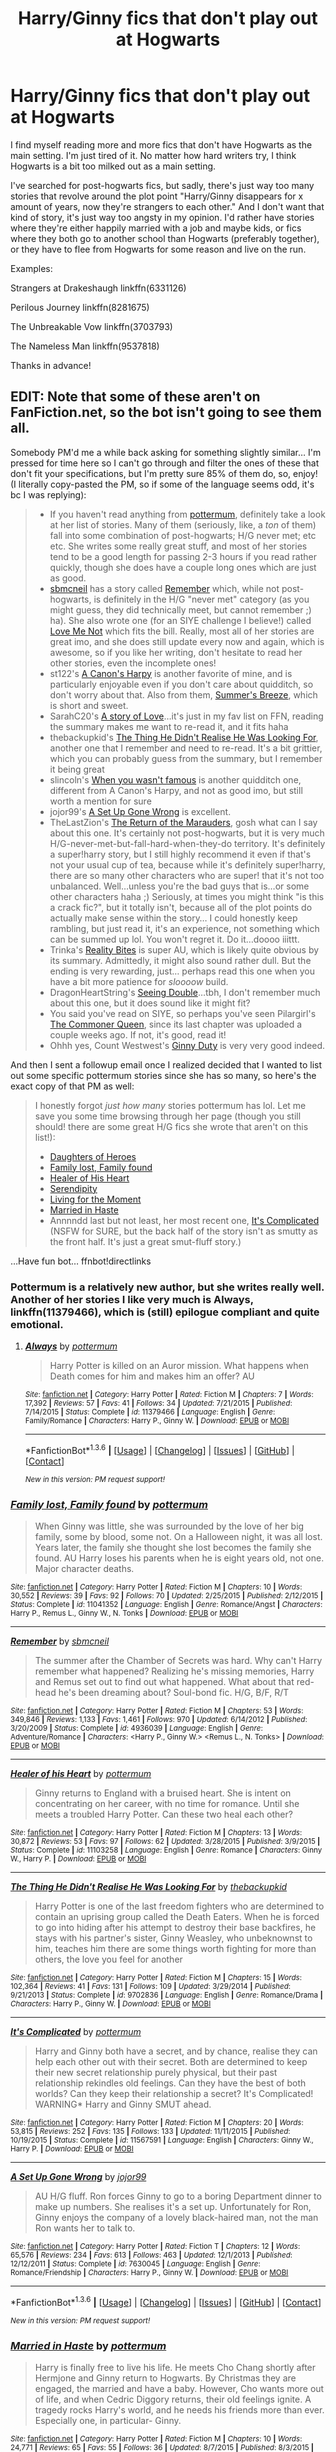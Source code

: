 #+TITLE: Harry/Ginny fics that don't play out at Hogwarts

* Harry/Ginny fics that don't play out at Hogwarts
:PROPERTIES:
:Author: BigFatNo
:Score: 8
:DateUnix: 1454445118.0
:DateShort: 2016-Feb-03
:FlairText: Request
:END:
I find myself reading more and more fics that don't have Hogwarts as the main setting. I'm just tired of it. No matter how hard writers try, I think Hogwarts is a bit too milked out as a main setting.

I've searched for post-hogwarts fics, but sadly, there's just way too many stories that revolve around the plot point "Harry/Ginny disappears for x amount of years, now they're strangers to each other." And I don't want that kind of story, it's just way too angsty in my opinion. I'd rather have stories where they're either happily married with a job and maybe kids, or fics where they both go to another school than Hogwarts (preferably together), or they have to flee from Hogwarts for some reason and live on the run.

Examples:

Strangers at Drakeshaugh linkffn(6331126)

Perilous Journey linkffn(8281675)

The Unbreakable Vow linkffn(3703793)

The Nameless Man linkffn(9537818)

Thanks in advance!


** EDIT: Note that some of these aren't on FanFiction.net, so the bot isn't going to see them all.

Somebody PM'd me a while back asking for something slightly similar... I'm pressed for time here so I can't go through and filter the ones of these that don't fit your specifications, but I'm pretty sure 85% of them do, so, enjoy! (I literally copy-pasted the PM, so if some of the language seems odd, it's bc I was replying):

#+begin_quote

  - If you haven't read anything from [[https://www.fanfiction.net/u/1864945/pottermum][pottermum]], definitely take a look at her list of stories. Many of them (seriously, like, a /ton/ of them) fall into some combination of post-hogwarts; H/G never met; etc etc. She writes some really great stuff, and most of her stories tend to be a good length for passing 2-3 hours if you read rather quickly, though she does have a couple long ones which are just as good.
  - [[https://www.fanfiction.net/u/1816754/sbmcneil][sbmcneil]] has a story called [[https://www.fanfiction.net/s/4936039/1/Remember][Remember]] which, while not post-hogwarts, is definitely in the H/G "never met" category (as you might guess, they did technically meet, but cannot remember ;) ha). She also wrote one (for an SIYE challenge I believe!) called [[https://www.fanfiction.net/s/10869280/1/Love-Me-Not][Love Me Not]] which fits the bill. Really, most all of her stories are great imo, and she does still update every now and again, which is awesome, so if you like her writing, don't hesitate to read her other stories, even the incomplete ones!
  - st122's [[https://www.fanfiction.net/s/7768541/1/A-Cannon-s-Harpy][A Canon's Harpy]] is another favorite of mine, and is particularly enjoyable even if you don't care about quidditch, so don't worry about that. Also from them, [[https://www.fanfiction.net/s/7103775/1/Summer-s-Breeze][Summer's Breeze]], which is short and sweet.
  - SarahC20's [[https://www.fanfiction.net/s/9914577/1/A-story-of-Love][A story of Love]]...it's just in my fav list on FFN, reading the summary makes me want to re-read it, and it fits haha
  - thebackupkid's [[https://www.fanfiction.net/s/9702836/1/The-Thing-He-Didn-t-Realise-He-Was-Looking-For][The Thing He Didn't Realise He Was Looking For]], another one that I remember and need to re-read. It's a bit grittier, which you can probably guess from the summary, but I remember it being great
  - slincoln's [[https://www.fanfiction.net/s/10721707/1/When-You-Wasn-t-Famous][When you wasn't famous]] is another quidditch one, different from A Canon's Harpy, and not as good imo, but still worth a mention for sure
  - jojor99's [[https://www.fanfiction.net/s/7630045/1/A-Set-Up-Gone-Wrong][A Set Up Gone Wrong]] is excellent.
  - TheLastZion's [[https://www.fanfiction.net/s/5856625/1/The-Return-of-the-Marauders][The Return of the Marauders]], gosh what can I say about this one. It's certainly not post-hogwarts, but it is very much H/G-never-met-but-fall-hard-when-they-do territory. It's definitely a super!harry story, but I still highly recommend it even if that's not your usual cup of tea, because while it's definitely super!harry, there are so many other characters who are super! that it's not too unbalanced. Well...unless you're the bad guys that is...or some other characters haha ;) Seriously, at times you might think "is this a crack fic?", but it totally isn't, because all of the plot points do actually make sense within the story... I could honestly keep rambling, but just read it, it's an experience, not something which can be summed up lol. You won't regret it. Do it...doooo iiittt.
  - Trinka's [[http://siye.co.uk/viewstory.php?sid=3685][Reality Bites]] is super AU, which is likely quite obvious by its summary. Admittedly, it might also sound rather dull. But the ending is very rewarding, just... perhaps read this one when you have a bit more patience for /sloooow/ build.
  - DragonHeartString's [[http://siye.co.uk/viewstory.php?sid=129851][Seeing Double]]...tbh, I don't remember much about this one, but it does sound like it might fit?
  - You said you've read on SIYE, so perhaps you've seen Pilargirl's [[http://siye.co.uk/viewstory.php?sid=129299][The Commoner Queen]], since its last chapter was uploaded a couple weeks ago. If not, it's good, read it!
  - Ohhh yes, Count Westwest's [[http://siye.co.uk/viewstory.php?sid=128465][Ginny Duty]] is very very good indeed.
#+end_quote

And then I sent a followup email once I realized decided that I wanted to list out some specific pottermum stories since she has so many, so here's the exact copy of that PM as well:

#+begin_quote
  I honestly forgot /just how many/ stories pottermum has lol. Let me save you some time browsing through her page (though you still should! there are some great H/G fics she wrote that aren't on this list!):

  - [[https://www.fanfiction.net/s/10985124/1/Daughters-of-Heroes][Daughters of Heroes]]
  - [[https://www.fanfiction.net/s/11041352/1/Family-lost-Family-found][Family lost, Family found]]
  - [[https://www.fanfiction.net/s/11103258/1/Healer-of-his-Heart][Healer of His Heart]]
  - [[https://www.fanfiction.net/s/11262376/1/Serendipity][Serendipity]]
  - [[https://www.fanfiction.net/s/11299554/1/Living-for-the-Moment][Living for the Moment]]
  - [[https://www.fanfiction.net/s/11423633/1/Married-in-Haste][Married in Haste]]
  - Annnndd last but not least, her most recent one, [[https://www.fanfiction.net/s/11567591/1/It-s-Complicated][It's Complicated]] (NSFW for SURE, but the back half of the story isn't as smutty as the front half. It's just a great smut-fluff story.)
#+end_quote

...Have fun bot... ffnbot!directlinks
:PROPERTIES:
:Author: bkromhout
:Score: 4
:DateUnix: 1454458376.0
:DateShort: 2016-Feb-03
:END:

*** Pottermum is a relatively new author, but she writes really well. Another of her stories I like very much is *Always*, linkffn(11379466), which is (still) epilogue compliant and quite emotional.
:PROPERTIES:
:Author: InquisitorCOC
:Score: 2
:DateUnix: 1454462726.0
:DateShort: 2016-Feb-03
:END:

**** [[http://www.fanfiction.net/s/11379466/1/][*/Always/*]] by [[https://www.fanfiction.net/u/1864945/pottermum][/pottermum/]]

#+begin_quote
  Harry Potter is killed on an Auror mission. What happens when Death comes for him and makes him an offer? AU
#+end_quote

^{/Site/: [[http://www.fanfiction.net/][fanfiction.net]] *|* /Category/: Harry Potter *|* /Rated/: Fiction M *|* /Chapters/: 7 *|* /Words/: 17,392 *|* /Reviews/: 57 *|* /Favs/: 41 *|* /Follows/: 34 *|* /Updated/: 7/21/2015 *|* /Published/: 7/14/2015 *|* /Status/: Complete *|* /id/: 11379466 *|* /Language/: English *|* /Genre/: Family/Romance *|* /Characters/: Harry P., Ginny W. *|* /Download/: [[http://www.p0ody-files.com/ff_to_ebook/download.php?id=11379466&filetype=epub][EPUB]] or [[http://www.p0ody-files.com/ff_to_ebook/download.php?id=11379466&filetype=mobi][MOBI]]}

--------------

*FanfictionBot*^{1.3.6} *|* [[[https://github.com/tusing/reddit-ffn-bot/wiki/Usage][Usage]]] | [[[https://github.com/tusing/reddit-ffn-bot/wiki/Changelog][Changelog]]] | [[[https://github.com/tusing/reddit-ffn-bot/issues/][Issues]]] | [[[https://github.com/tusing/reddit-ffn-bot/][GitHub]]] | [[[https://www.reddit.com/message/compose?to=%2Fu%2Ftusing][Contact]]]

^{/New in this version: PM request support!/}
:PROPERTIES:
:Author: FanfictionBot
:Score: 1
:DateUnix: 1454462781.0
:DateShort: 2016-Feb-03
:END:


*** [[http://www.fanfiction.net/s/11041352/1/][*/Family lost, Family found/*]] by [[https://www.fanfiction.net/u/1864945/pottermum][/pottermum/]]

#+begin_quote
  When Ginny was little, she was surrounded by the love of her big family, some by blood, some not. On a Halloween night, it was all lost. Years later, the family she thought she lost becomes the family she found. AU Harry loses his parents when he is eight years old, not one. Major character deaths.
#+end_quote

^{/Site/: [[http://www.fanfiction.net/][fanfiction.net]] *|* /Category/: Harry Potter *|* /Rated/: Fiction M *|* /Chapters/: 10 *|* /Words/: 30,552 *|* /Reviews/: 39 *|* /Favs/: 92 *|* /Follows/: 70 *|* /Updated/: 2/25/2015 *|* /Published/: 2/12/2015 *|* /Status/: Complete *|* /id/: 11041352 *|* /Language/: English *|* /Genre/: Romance/Angst *|* /Characters/: Harry P., Remus L., Ginny W., N. Tonks *|* /Download/: [[http://www.p0ody-files.com/ff_to_ebook/download.php?id=11041352&filetype=epub][EPUB]] or [[http://www.p0ody-files.com/ff_to_ebook/download.php?id=11041352&filetype=mobi][MOBI]]}

--------------

[[http://www.fanfiction.net/s/4936039/1/][*/Remember/*]] by [[https://www.fanfiction.net/u/1816754/sbmcneil][/sbmcneil/]]

#+begin_quote
  The summer after the Chamber of Secrets was hard. Why can't Harry remember what happened? Realizing he's missing memories, Harry and Remus set out to find out what happened. What about that red-head he's been dreaming about? Soul-bond fic. H/G, B/F, R/T
#+end_quote

^{/Site/: [[http://www.fanfiction.net/][fanfiction.net]] *|* /Category/: Harry Potter *|* /Rated/: Fiction M *|* /Chapters/: 53 *|* /Words/: 349,846 *|* /Reviews/: 1,133 *|* /Favs/: 1,461 *|* /Follows/: 970 *|* /Updated/: 6/14/2012 *|* /Published/: 3/20/2009 *|* /Status/: Complete *|* /id/: 4936039 *|* /Language/: English *|* /Genre/: Adventure/Romance *|* /Characters/: <Harry P., Ginny W.> <Remus L., N. Tonks> *|* /Download/: [[http://www.p0ody-files.com/ff_to_ebook/download.php?id=4936039&filetype=epub][EPUB]] or [[http://www.p0ody-files.com/ff_to_ebook/download.php?id=4936039&filetype=mobi][MOBI]]}

--------------

[[http://www.fanfiction.net/s/11103258/1/][*/Healer of his Heart/*]] by [[https://www.fanfiction.net/u/1864945/pottermum][/pottermum/]]

#+begin_quote
  Ginny returns to England with a bruised heart. She is intent on concentrating on her career, with no time for romance. Until she meets a troubled Harry Potter. Can these two heal each other?
#+end_quote

^{/Site/: [[http://www.fanfiction.net/][fanfiction.net]] *|* /Category/: Harry Potter *|* /Rated/: Fiction M *|* /Chapters/: 13 *|* /Words/: 30,872 *|* /Reviews/: 53 *|* /Favs/: 97 *|* /Follows/: 62 *|* /Updated/: 3/28/2015 *|* /Published/: 3/9/2015 *|* /Status/: Complete *|* /id/: 11103258 *|* /Language/: English *|* /Genre/: Romance *|* /Characters/: Ginny W., Harry P. *|* /Download/: [[http://www.p0ody-files.com/ff_to_ebook/download.php?id=11103258&filetype=epub][EPUB]] or [[http://www.p0ody-files.com/ff_to_ebook/download.php?id=11103258&filetype=mobi][MOBI]]}

--------------

[[http://www.fanfiction.net/s/9702836/1/][*/The Thing He Didn't Realise He Was Looking For/*]] by [[https://www.fanfiction.net/u/4050012/thebackupkid][/thebackupkid/]]

#+begin_quote
  Harry Potter is one of the last freedom fighters who are determined to contain an uprising group called the Death Eaters. When he is forced to go into hiding after his attempt to destroy their base backfires, he stays with his partner's sister, Ginny Weasley, who unbeknownst to him, teaches him there are some things worth fighting for more than others, the love you feel for another
#+end_quote

^{/Site/: [[http://www.fanfiction.net/][fanfiction.net]] *|* /Category/: Harry Potter *|* /Rated/: Fiction M *|* /Chapters/: 15 *|* /Words/: 102,364 *|* /Reviews/: 41 *|* /Favs/: 131 *|* /Follows/: 109 *|* /Updated/: 3/29/2014 *|* /Published/: 9/21/2013 *|* /Status/: Complete *|* /id/: 9702836 *|* /Language/: English *|* /Genre/: Romance/Drama *|* /Characters/: Harry P., Ginny W. *|* /Download/: [[http://www.p0ody-files.com/ff_to_ebook/download.php?id=9702836&filetype=epub][EPUB]] or [[http://www.p0ody-files.com/ff_to_ebook/download.php?id=9702836&filetype=mobi][MOBI]]}

--------------

[[http://www.fanfiction.net/s/11567591/1/][*/It's Complicated/*]] by [[https://www.fanfiction.net/u/1864945/pottermum][/pottermum/]]

#+begin_quote
  Harry and Ginny both have a secret, and by chance, realise they can help each other out with their secret. Both are determined to keep their new secret relationship purely physical, but their past relationship rekindles old feelings. Can they have the best of both worlds? Can they keep their relationship a secret? It's Complicated! WARNING* Harry and Ginny SMUT ahead.
#+end_quote

^{/Site/: [[http://www.fanfiction.net/][fanfiction.net]] *|* /Category/: Harry Potter *|* /Rated/: Fiction M *|* /Chapters/: 20 *|* /Words/: 53,815 *|* /Reviews/: 252 *|* /Favs/: 135 *|* /Follows/: 133 *|* /Updated/: 11/11/2015 *|* /Published/: 10/19/2015 *|* /Status/: Complete *|* /id/: 11567591 *|* /Language/: English *|* /Characters/: Ginny W., Harry P. *|* /Download/: [[http://www.p0ody-files.com/ff_to_ebook/download.php?id=11567591&filetype=epub][EPUB]] or [[http://www.p0ody-files.com/ff_to_ebook/download.php?id=11567591&filetype=mobi][MOBI]]}

--------------

[[http://www.fanfiction.net/s/7630045/1/][*/A Set Up Gone Wrong/*]] by [[https://www.fanfiction.net/u/2196923/jojor99][/jojor99/]]

#+begin_quote
  AU H/G fluff. Ron forces Ginny to go to a boring Department dinner to make up numbers. She realises it's a set up. Unfortunately for Ron, Ginny enjoys the company of a lovely black-haired man, not the man Ron wants her to talk to.
#+end_quote

^{/Site/: [[http://www.fanfiction.net/][fanfiction.net]] *|* /Category/: Harry Potter *|* /Rated/: Fiction T *|* /Chapters/: 12 *|* /Words/: 65,576 *|* /Reviews/: 234 *|* /Favs/: 613 *|* /Follows/: 463 *|* /Updated/: 12/1/2013 *|* /Published/: 12/12/2011 *|* /Status/: Complete *|* /id/: 7630045 *|* /Language/: English *|* /Genre/: Romance/Friendship *|* /Characters/: Harry P., Ginny W. *|* /Download/: [[http://www.p0ody-files.com/ff_to_ebook/download.php?id=7630045&filetype=epub][EPUB]] or [[http://www.p0ody-files.com/ff_to_ebook/download.php?id=7630045&filetype=mobi][MOBI]]}

--------------

*FanfictionBot*^{1.3.6} *|* [[[https://github.com/tusing/reddit-ffn-bot/wiki/Usage][Usage]]] | [[[https://github.com/tusing/reddit-ffn-bot/wiki/Changelog][Changelog]]] | [[[https://github.com/tusing/reddit-ffn-bot/issues/][Issues]]] | [[[https://github.com/tusing/reddit-ffn-bot/][GitHub]]] | [[[https://www.reddit.com/message/compose?to=%2Fu%2Ftusing][Contact]]]

^{/New in this version: PM request support!/}
:PROPERTIES:
:Author: FanfictionBot
:Score: 1
:DateUnix: 1454458419.0
:DateShort: 2016-Feb-03
:END:


*** [[http://www.fanfiction.net/s/11423633/1/][*/Married in Haste/*]] by [[https://www.fanfiction.net/u/1864945/pottermum][/pottermum/]]

#+begin_quote
  Harry is finally free to live his life. He meets Cho Chang shortly after Hermjone and Ginny return to Hogwarts. By Christmas they are engaged, the married and have a baby. However, Cho wants more out of life, and when Cedric Diggory returns, their old feelings ignite. A tragedy rocks Harry's world, and he needs his friends more than ever. Especially one, in particular- Ginny.
#+end_quote

^{/Site/: [[http://www.fanfiction.net/][fanfiction.net]] *|* /Category/: Harry Potter *|* /Rated/: Fiction M *|* /Chapters/: 10 *|* /Words/: 24,771 *|* /Reviews/: 65 *|* /Favs/: 55 *|* /Follows/: 36 *|* /Updated/: 8/7/2015 *|* /Published/: 8/3/2015 *|* /Status/: Complete *|* /id/: 11423633 *|* /Language/: English *|* /Genre/: Angst/Tragedy *|* /Characters/: Harry P., Ginny W., Cho C., Cedric D. *|* /Download/: [[http://www.p0ody-files.com/ff_to_ebook/download.php?id=11423633&filetype=epub][EPUB]] or [[http://www.p0ody-files.com/ff_to_ebook/download.php?id=11423633&filetype=mobi][MOBI]]}

--------------

[[http://www.fanfiction.net/s/10985124/1/][*/Daughters of Heroes/*]] by [[https://www.fanfiction.net/u/1864945/pottermum][/pottermum/]]

#+begin_quote
  Upon his return to England, Harry's daughter meets Ginny's daughter and they become best friends. Can two plus two equal a family?
#+end_quote

^{/Site/: [[http://www.fanfiction.net/][fanfiction.net]] *|* /Category/: Harry Potter *|* /Rated/: Fiction M *|* /Chapters/: 16 *|* /Words/: 51,269 *|* /Reviews/: 52 *|* /Favs/: 81 *|* /Follows/: 41 *|* /Updated/: 2/12/2015 *|* /Published/: 1/19/2015 *|* /Status/: Complete *|* /id/: 10985124 *|* /Language/: English *|* /Genre/: Romance *|* /Download/: [[http://www.p0ody-files.com/ff_to_ebook/download.php?id=10985124&filetype=epub][EPUB]] or [[http://www.p0ody-files.com/ff_to_ebook/download.php?id=10985124&filetype=mobi][MOBI]]}

--------------

[[http://www.fanfiction.net/s/7768541/1/][*/A Cannon's Harpy/*]] by [[https://www.fanfiction.net/u/2245243/st122][/st122/]]

#+begin_quote
  Ginny begins her life after school and a career in Quidditch. How will her new coach change her life? AU
#+end_quote

^{/Site/: [[http://www.fanfiction.net/][fanfiction.net]] *|* /Category/: Harry Potter *|* /Rated/: Fiction T *|* /Chapters/: 28 *|* /Words/: 120,794 *|* /Reviews/: 370 *|* /Favs/: 623 *|* /Follows/: 341 *|* /Updated/: 8/3/2014 *|* /Published/: 1/23/2012 *|* /Status/: Complete *|* /id/: 7768541 *|* /Language/: English *|* /Genre/: Romance/Adventure *|* /Characters/: Harry P., Ginny W. *|* /Download/: [[http://www.p0ody-files.com/ff_to_ebook/download.php?id=7768541&filetype=epub][EPUB]] or [[http://www.p0ody-files.com/ff_to_ebook/download.php?id=7768541&filetype=mobi][MOBI]]}

--------------

[[http://www.fanfiction.net/s/10721707/1/][*/When You Wasn't Famous/*]] by [[https://www.fanfiction.net/u/12024/slincoln][/slincoln/]]

#+begin_quote
  A/U: When you're a famous boy it gets easy to get girls. It's so easy you get a bit spoiled. But when you try to pull a girl who is also famous too, it feels just like when you wasn't famous.
#+end_quote

^{/Site/: [[http://www.fanfiction.net/][fanfiction.net]] *|* /Category/: Harry Potter *|* /Rated/: Fiction T *|* /Chapters/: 24 *|* /Words/: 61,850 *|* /Reviews/: 146 *|* /Favs/: 163 *|* /Follows/: 172 *|* /Updated/: 3/8/2015 *|* /Published/: 9/28/2014 *|* /Status/: Complete *|* /id/: 10721707 *|* /Language/: English *|* /Genre/: Romance/Humor *|* /Characters/: <Harry P., Ginny W.> *|* /Download/: [[http://www.p0ody-files.com/ff_to_ebook/download.php?id=10721707&filetype=epub][EPUB]] or [[http://www.p0ody-files.com/ff_to_ebook/download.php?id=10721707&filetype=mobi][MOBI]]}

--------------

[[http://www.fanfiction.net/s/9914577/1/][*/A story of Love/*]] by [[https://www.fanfiction.net/u/4024624/SarahC20][/SarahC20/]]

#+begin_quote
  Harry is a single father trying to give his daughter the world. Ginny is an aunt whose sister and brother in law died in a tragic accident...can two people who never have time for themselves find love together? AN: So this is a complete AU fic. Lilly/James alive. M for later chapters. Disclaimer: I don't own Harry Potter.
#+end_quote

^{/Site/: [[http://www.fanfiction.net/][fanfiction.net]] *|* /Category/: Harry Potter *|* /Rated/: Fiction M *|* /Chapters/: 12 *|* /Words/: 21,239 *|* /Reviews/: 21 *|* /Favs/: 85 *|* /Follows/: 76 *|* /Updated/: 3/26/2014 *|* /Published/: 12/10/2013 *|* /Status/: Complete *|* /id/: 9914577 *|* /Language/: English *|* /Genre/: Romance/Family *|* /Characters/: Harry P., Ginny W. *|* /Download/: [[http://www.p0ody-files.com/ff_to_ebook/download.php?id=9914577&filetype=epub][EPUB]] or [[http://www.p0ody-files.com/ff_to_ebook/download.php?id=9914577&filetype=mobi][MOBI]]}

--------------

[[http://www.fanfiction.net/s/11262376/1/][*/Serendipity/*]] by [[https://www.fanfiction.net/u/1864945/pottermum][/pottermum/]]

#+begin_quote
  AU In a world where there was no prophecy and the OOTP defeated Voldemort, Harry grew up with his family. At 19, they decide he needs a girlfriend, and all profess to know the 'perfect witch' for him. But Harry doesn't want to meet their witches, wanting to meet 'The One' himself.
#+end_quote

^{/Site/: [[http://www.fanfiction.net/][fanfiction.net]] *|* /Category/: Harry Potter *|* /Rated/: Fiction K+ *|* /Words/: 6,495 *|* /Reviews/: 13 *|* /Favs/: 55 *|* /Follows/: 13 *|* /Published/: 5/21/2015 *|* /Status/: Complete *|* /id/: 11262376 *|* /Language/: English *|* /Genre/: Humor/Family *|* /Download/: [[http://www.p0ody-files.com/ff_to_ebook/download.php?id=11262376&filetype=epub][EPUB]] or [[http://www.p0ody-files.com/ff_to_ebook/download.php?id=11262376&filetype=mobi][MOBI]]}

--------------

[[http://www.fanfiction.net/s/5856625/1/][*/The Return of the Marauders/*]] by [[https://www.fanfiction.net/u/1840011/TheLastZion][/TheLastZion/]]

#+begin_quote
  James sacrificed himself to save his wife and son. Sirius took them into hiding and trained Harry the Marauders way. Neville became the BWL. That doesn't mean that he's the Chosen One. This is a AU story. Harry/Ginny MA Rating
#+end_quote

^{/Site/: [[http://www.fanfiction.net/][fanfiction.net]] *|* /Category/: Harry Potter *|* /Rated/: Fiction M *|* /Chapters/: 56 *|* /Words/: 369,854 *|* /Reviews/: 2,753 *|* /Favs/: 3,904 *|* /Follows/: 2,858 *|* /Updated/: 1/29/2013 *|* /Published/: 3/30/2010 *|* /Status/: Complete *|* /id/: 5856625 *|* /Language/: English *|* /Genre/: Romance/Adventure *|* /Characters/: Harry P., Ginny W. *|* /Download/: [[http://www.p0ody-files.com/ff_to_ebook/download.php?id=5856625&filetype=epub][EPUB]] or [[http://www.p0ody-files.com/ff_to_ebook/download.php?id=5856625&filetype=mobi][MOBI]]}

--------------

*FanfictionBot*^{1.3.6} *|* [[[https://github.com/tusing/reddit-ffn-bot/wiki/Usage][Usage]]] | [[[https://github.com/tusing/reddit-ffn-bot/wiki/Changelog][Changelog]]] | [[[https://github.com/tusing/reddit-ffn-bot/issues/][Issues]]] | [[[https://github.com/tusing/reddit-ffn-bot/][GitHub]]] | [[[https://www.reddit.com/message/compose?to=%2Fu%2Ftusing][Contact]]]

^{/New in this version: PM request support!/}
:PROPERTIES:
:Author: FanfictionBot
:Score: 1
:DateUnix: 1454458423.0
:DateShort: 2016-Feb-03
:END:


*** [[http://www.fanfiction.net/s/11299554/1/][*/Living for the Moment/*]] by [[https://www.fanfiction.net/u/1864945/pottermum][/pottermum/]]

#+begin_quote
  AU Set in the early 1900's. To gain allies in the threat of a dark wizard who wants supremacy over the Muggles, England's Minister for Magic has arranged marriages for his six sons and only daughter. See what happens when the brides arrive to meet their future husbands. Will they all go through with it? Will they be happy unions? Read on, you know you want to!
#+end_quote

^{/Site/: [[http://www.fanfiction.net/][fanfiction.net]] *|* /Category/: Harry Potter *|* /Rated/: Fiction T *|* /Chapters/: 9 *|* /Words/: 21,073 *|* /Reviews/: 58 *|* /Favs/: 69 *|* /Follows/: 42 *|* /Updated/: 6/14/2015 *|* /Published/: 6/7/2015 *|* /Status/: Complete *|* /id/: 11299554 *|* /Language/: English *|* /Genre/: Family/Romance *|* /Characters/: Ginny W., Harry P. *|* /Download/: [[http://www.p0ody-files.com/ff_to_ebook/download.php?id=11299554&filetype=epub][EPUB]] or [[http://www.p0ody-files.com/ff_to_ebook/download.php?id=11299554&filetype=mobi][MOBI]]}

--------------

*FanfictionBot*^{1.3.6} *|* [[[https://github.com/tusing/reddit-ffn-bot/wiki/Usage][Usage]]] | [[[https://github.com/tusing/reddit-ffn-bot/wiki/Changelog][Changelog]]] | [[[https://github.com/tusing/reddit-ffn-bot/issues/][Issues]]] | [[[https://github.com/tusing/reddit-ffn-bot/][GitHub]]] | [[[https://www.reddit.com/message/compose?to=%2Fu%2Ftusing][Contact]]]

^{/New in this version: PM request support!/}
:PROPERTIES:
:Author: FanfictionBot
:Score: 1
:DateUnix: 1454458425.0
:DateShort: 2016-Feb-03
:END:


*** Wow, that's a lot of fanfics!

I know a couple of them already (just finished re-reading Remember), but I'm afraid you didn't quite understand my request.

I simply wanted a fic where the main setting isn't Hogwarts. And I really don't like fics where Harry or Ginny disappears for x amount of years, and then returns, and a whole heap of angst and heartbreak happens before they finally get together. So a lot of these fics are not that attractive to me. Could it be that you intended to post this on [[https://www.reddit.com/r/HPfanfiction/comments/43sfnj/help_finding_au_hg_story/][this very similar thread from earlier yesterday]], but mixed it up a bit by accident?

I'm sorry :( you've put a lot of work into this post and here I am, telling you what isn't good about it. Still, thank you for the collection of stories. I really appreciate the work you've put into it! I always love these kinds of long comments with endless lists of fanfics.
:PROPERTIES:
:Author: BigFatNo
:Score: 1
:DateUnix: 1454461033.0
:DateShort: 2016-Feb-03
:END:

**** Whoops! I totally might have gotten them mixed up haha. No worries though, like I said, I typed all of that out awhile back for a PM to a user, so it didn't take me too long, don't feel bad! Well, now off to link my post in the other thread hahaha
:PROPERTIES:
:Author: bkromhout
:Score: 2
:DateUnix: 1454465128.0
:DateShort: 2016-Feb-03
:END:

***** Hahaha, no problem! At least you can just copypaste it now, must've been a real chore to write such a long comment!
:PROPERTIES:
:Author: BigFatNo
:Score: 1
:DateUnix: 1454465798.0
:DateShort: 2016-Feb-03
:END:

****** Looking at it, I actually think I didn't mean to put it there either... clearly I'm just not reading today haha.
:PROPERTIES:
:Author: bkromhout
:Score: 2
:DateUnix: 1454466283.0
:DateShort: 2016-Feb-03
:END:


** You forgot to mention the immediate post-DH fic that has been written a million times and reads the same every single time. Would a modicum of originality be too much to ask for?

Anyway, I've got a few recs for you:

- St Margarets's [[http://www.siye.co.uk/siye/viewstory.php?action=printable&textsize=0&sid=4384&chapter=all][Magic Within, Magic Without]] is an excellently written summer romance. I absolutely adore the setting of the fic at Ginny's great aunt's house. There's a magical feel about that place, like the first time we were shown Diagon Alley and Hogwarts in the main books. My only complaint is that Ginny is slightly OOC, but this is still my favorite romance in the fandom.

- linkffn(The Children's Crusade by theelderwand1). Harry, Ginny, Ron and Hermione travel to another dimension to kill Voldemort. Sequel to linkffn(Stop All the Clocks by theelderwand1) which you have to read first.

- linkffn(Failsafe by Hannanora Potter). Post DH HP/LotR crossover.

- linkffn(Ginny Weasley and the Goblet of Fire). Ginny participates in the Tri Wizard Tournament held at Beauxbatons the year after the war.

- linkffn(Epithalamium by Northumbrian). One of the very few pure fluff fics I like.

- linkao3(your losses or your arrears by irnan). Ginny tries her hand at investigative journalism. There are other fics in this series that are pretty good too.

- [[http://pocketfullof.livejournal.com/229285.html][The Grown Up Driver]] and [[http://archiveofourown.org/works/1181280][Compromise: A Love Story]] are two of the best canon-compliant post war oneshots that exist.

- linkffn(The Phoenix and the Serpent) is my favorite fic in the fandom (one of the two anyway), but it is partly set at Hogwarts and romance is far from the main aspect of the story. Most of the story is outside of Hogwarts though, and it has some of the best characterizations ever.
:PROPERTIES:
:Author: PsychoGeek
:Score: 4
:DateUnix: 1454518102.0
:DateShort: 2016-Feb-03
:END:

*** Yeah, I'm a bit tired of the immediate post-DH stories as well. You can only read so many of them before they become boring.

But thanks a lot for all these suggestions! I'm going to sift through them later, it looks like there's some pretty good ones in there!
:PROPERTIES:
:Author: BigFatNo
:Score: 2
:DateUnix: 1454519587.0
:DateShort: 2016-Feb-03
:END:


*** [[http://www.fanfiction.net/s/3522823/1/][*/Ginny Weasley and the Goblet of Fire/*]] by [[https://www.fanfiction.net/u/447253/KEDme][/KEDme/]]

#+begin_quote
  It's been five years since the last Triwizard Tournament and Hogwarts has gone through a rebuilding. This time it's Beauxbatons' turn to host the tournament. HG with RH on the sidelines. PostHBP, Canon based. Lots of adventure with a few surprises.
#+end_quote

^{/Site/: [[http://www.fanfiction.net/][fanfiction.net]] *|* /Category/: Harry Potter *|* /Rated/: Fiction K+ *|* /Chapters/: 18 *|* /Words/: 61,038 *|* /Reviews/: 102 *|* /Favs/: 79 *|* /Follows/: 106 *|* /Updated/: 2/16/2009 *|* /Published/: 5/4/2007 *|* /id/: 3522823 *|* /Language/: English *|* /Genre/: Adventure *|* /Characters/: Ginny W., Harry P. *|* /Download/: [[http://www.p0ody-files.com/ff_to_ebook/download.php?id=3522823&filetype=epub][EPUB]] or [[http://www.p0ody-files.com/ff_to_ebook/download.php?id=3522823&filetype=mobi][MOBI]]}

--------------

[[http://www.fanfiction.net/s/6506699/1/][*/Epithalamium/*]] by [[https://www.fanfiction.net/u/2132422/Northumbrian][/Northumbrian/]]

#+begin_quote
  Weddings don't just happen, you know! They have to be organised, planned. Every little detail must be checked, it cannot simply be left to chance.
#+end_quote

^{/Site/: [[http://www.fanfiction.net/][fanfiction.net]] *|* /Category/: Harry Potter *|* /Rated/: Fiction T *|* /Chapters/: 8 *|* /Words/: 27,444 *|* /Reviews/: 240 *|* /Favs/: 248 *|* /Follows/: 320 *|* /Updated/: 9/4/2014 *|* /Published/: 11/26/2010 *|* /id/: 6506699 *|* /Language/: English *|* /Genre/: Romance/Family *|* /Characters/: <Harry P., Ginny W.> *|* /Download/: [[http://www.p0ody-files.com/ff_to_ebook/download.php?id=6506699&filetype=epub][EPUB]] or [[http://www.p0ody-files.com/ff_to_ebook/download.php?id=6506699&filetype=mobi][MOBI]]}

--------------

[[http://www.fanfiction.net/s/6989327/1/][*/Children's Crusade/*]] by [[https://www.fanfiction.net/u/2819741/theelderwand1][/theelderwand1/]]

#+begin_quote
  The Guerilla War that followed Riddle's death has finally been won. But when an uninvited guest arrives at the Quartet's engagement party,the news she brings could destroy the world they've struggled so hard to create. Sequel to "Stop All The Clocks."
#+end_quote

^{/Site/: [[http://www.fanfiction.net/][fanfiction.net]] *|* /Category/: Harry Potter *|* /Rated/: Fiction M *|* /Chapters/: 19 *|* /Words/: 70,476 *|* /Reviews/: 190 *|* /Favs/: 38 *|* /Follows/: 22 *|* /Updated/: 11/13/2011 *|* /Published/: 5/13/2011 *|* /Status/: Complete *|* /id/: 6989327 *|* /Language/: English *|* /Genre/: Adventure/Drama *|* /Characters/: Hermione G., Ron W. *|* /Download/: [[http://www.p0ody-files.com/ff_to_ebook/download.php?id=6989327&filetype=epub][EPUB]] or [[http://www.p0ody-files.com/ff_to_ebook/download.php?id=6989327&filetype=mobi][MOBI]]}

--------------

[[http://www.fanfiction.net/s/637123/1/][*/The Phoenix and the Serpent/*]] by [[https://www.fanfiction.net/u/107983/Sanction][/Sanction/]]

#+begin_quote
  CHPXXXVI: Journeys end in lovers meeting. - Carpe Diem, W. Shakespeare
#+end_quote

^{/Site/: [[http://www.fanfiction.net/][fanfiction.net]] *|* /Category/: Harry Potter *|* /Rated/: Fiction T *|* /Chapters/: 37 *|* /Words/: 347,428 *|* /Reviews/: 316 *|* /Favs/: 236 *|* /Follows/: 156 *|* /Updated/: 4/19/2009 *|* /Published/: 3/3/2002 *|* /id/: 637123 *|* /Language/: English *|* /Genre/: Drama/Adventure *|* /Characters/: Harry P., Ginny W. *|* /Download/: [[http://www.p0ody-files.com/ff_to_ebook/download.php?id=637123&filetype=epub][EPUB]] or [[http://www.p0ody-files.com/ff_to_ebook/download.php?id=637123&filetype=mobi][MOBI]]}

--------------

[[http://www.fanfiction.net/s/11281891/1/][*/Failsafe/*]] by [[https://www.fanfiction.net/u/416453/Hannanora-Potter][/Hannanora-Potter/]]

#+begin_quote
  Tackling the last traces of magic Voldemort left scattered around Britain, a magical disaster causes Harry and Ginny to wake up in the dungeons of a ruined fortress. It doesn't take them long to realise that something is very, very wrong... Post DH
#+end_quote

^{/Site/: [[http://www.fanfiction.net/][fanfiction.net]] *|* /Category/: Harry Potter + Lord of the Rings Crossover *|* /Rated/: Fiction T *|* /Chapters/: 18 *|* /Words/: 67,300 *|* /Reviews/: 236 *|* /Favs/: 466 *|* /Follows/: 774 *|* /Updated/: 8/31/2015 *|* /Published/: 5/30/2015 *|* /id/: 11281891 *|* /Language/: English *|* /Genre/: Adventure/Humor *|* /Characters/: Harry P., Ginny W., Gandalf, Aragorn *|* /Download/: [[http://www.p0ody-files.com/ff_to_ebook/download.php?id=11281891&filetype=epub][EPUB]] or [[http://www.p0ody-files.com/ff_to_ebook/download.php?id=11281891&filetype=mobi][MOBI]]}

--------------

[[http://www.fanfiction.net/s/6884267/1/][*/Stop All The Clocks/*]] by [[https://www.fanfiction.net/u/2819741/theelderwand1][/theelderwand1/]]

#+begin_quote
  The Battle of Hogwarts ended in an unthinkable nightmare. The forces of right are decimated, leaving only two to carry on the fight against the evil of Lord Voldemort. Trapped inside their dying country, Ron and Hermione are the Light's last hope.
#+end_quote

^{/Site/: [[http://www.fanfiction.net/][fanfiction.net]] *|* /Category/: Harry Potter *|* /Rated/: Fiction M *|* /Chapters/: 9 *|* /Words/: 13,811 *|* /Reviews/: 34 *|* /Favs/: 39 *|* /Follows/: 13 *|* /Updated/: 4/7/2011 *|* /Published/: 4/6/2011 *|* /Status/: Complete *|* /id/: 6884267 *|* /Language/: English *|* /Genre/: Romance/Drama *|* /Characters/: Ron W., Hermione G. *|* /Download/: [[http://www.p0ody-files.com/ff_to_ebook/download.php?id=6884267&filetype=epub][EPUB]] or [[http://www.p0ody-files.com/ff_to_ebook/download.php?id=6884267&filetype=mobi][MOBI]]}

--------------

[[http://archiveofourown.org/works/360374][*/your losses or your arrears/*]] by [[http://archiveofourown.org/users/irnan/pseuds/irnan][/irnan/]]

#+begin_quote
  If this were a detective story, Ginny would write it up with the title "The Adventure of the Quidditch Player".Harry says that's a stupidly generic title for a detective story but, as Ginny has long been at pains to explain to their son, Harry's not known for his literary criticism. Other things, sure. But not that.
#+end_quote

^{/Site/: [[http://www.archiveofourown.org/][Archive of Our Own]] *|* /Fandom/: Harry Potter - J. K. Rowling *|* /Published/: 2012-03-11 *|* /Words/: 9653 *|* /Chapters/: 1/1 *|* /Comments/: 8 *|* /Kudos/: 123 *|* /Bookmarks/: 10 *|* /ID/: 360374 *|* /Download/: [[http://archiveofourown.org/downloads/ir/irnan/360374/your%20losses%20or%20your%20arrears.epub?updated_at=1387458705][EPUB]] or [[http://archiveofourown.org/downloads/ir/irnan/360374/your%20losses%20or%20your%20arrears.mobi?updated_at=1387458705][MOBI]]}

--------------

*FanfictionBot*^{1.3.6} *|* [[[https://github.com/tusing/reddit-ffn-bot/wiki/Usage][Usage]]] | [[[https://github.com/tusing/reddit-ffn-bot/wiki/Changelog][Changelog]]] | [[[https://github.com/tusing/reddit-ffn-bot/issues/][Issues]]] | [[[https://github.com/tusing/reddit-ffn-bot/][GitHub]]] | [[[https://www.reddit.com/message/compose?to=%2Fu%2Ftusing][Contact]]]

^{/New in this version: PM request support!/}
:PROPERTIES:
:Author: FanfictionBot
:Score: 1
:DateUnix: 1454518696.0
:DateShort: 2016-Feb-03
:END:


*** *Stop All the Clocks* and *The Children's Crusade* are awesome stories. How come they have so few favs?
:PROPERTIES:
:Author: InquisitorCOC
:Score: 1
:DateUnix: 1454539564.0
:DateShort: 2016-Feb-04
:END:


** [deleted]
:PROPERTIES:
:Score: 2
:DateUnix: 1454453892.0
:DateShort: 2016-Feb-03
:END:

*** I must admit, I read the first few chapters, but I got too sad because of the focus on Harry and Ginny's breakup. Could you perhaps give me a cheeky spoiler and tell me if that goes on the entire story or they make up and get together again?

Thanks for the suggestion by the way! I appreciate it!
:PROPERTIES:
:Author: BigFatNo
:Score: 1
:DateUnix: 1454463798.0
:DateShort: 2016-Feb-03
:END:


** [[http://www.fanfiction.net/s/9537818/1/][*/Harry Potter and the Nameless Man/*]] by [[https://www.fanfiction.net/u/4577618/Brennus][/Brennus/]]

#+begin_quote
  Newly appointed probationary Auror Ginny Weasley wanted to do something more meaningful with her life than just play Quidditch. Newly promoted Assistant Head Auror Harry Potter has problems, not least of all that his ex-girlfriend has just moved in with another man. When a pure-blood hunting serial killer suddenly appears, will the Departments latest recruit be a help or a distract
#+end_quote

^{/Site/: [[http://www.fanfiction.net/][fanfiction.net]] *|* /Category/: Harry Potter *|* /Rated/: Fiction M *|* /Chapters/: 13 *|* /Words/: 72,086 *|* /Reviews/: 68 *|* /Favs/: 212 *|* /Follows/: 70 *|* /Published/: 7/28/2013 *|* /Status/: Complete *|* /id/: 9537818 *|* /Language/: English *|* /Genre/: Mystery/Romance *|* /Characters/: Harry P., Ginny W., Susan B. *|* /Download/: [[http://www.p0ody-files.com/ff_to_ebook/download.php?id=9537818&filetype=epub][EPUB]] or [[http://www.p0ody-files.com/ff_to_ebook/download.php?id=9537818&filetype=mobi][MOBI]]}

--------------

[[http://www.fanfiction.net/s/6331126/1/][*/Strangers at Drakeshaugh/*]] by [[https://www.fanfiction.net/u/2132422/Northumbrian][/Northumbrian/]]

#+begin_quote
  The locals in a sleepy corner of the Cheviot Hills are surprised to discover that they have new neighbours. Who are the strangers at Drakeshaugh? When James Potter meets Muggle Henry Charlton his mother Jacqui befriends the Potters, and her life changes.
#+end_quote

^{/Site/: [[http://www.fanfiction.net/][fanfiction.net]] *|* /Category/: Harry Potter *|* /Rated/: Fiction T *|* /Chapters/: 26 *|* /Words/: 115,741 *|* /Reviews/: 1,294 *|* /Favs/: 1,382 *|* /Follows/: 1,813 *|* /Updated/: 7/28/2015 *|* /Published/: 9/17/2010 *|* /id/: 6331126 *|* /Language/: English *|* /Genre/: Mystery/Family *|* /Characters/: <Ginny W., Harry P.> <Ron W., Hermione G.> *|* /Download/: [[http://www.p0ody-files.com/ff_to_ebook/download.php?id=6331126&filetype=epub][EPUB]] or [[http://www.p0ody-files.com/ff_to_ebook/download.php?id=6331126&filetype=mobi][MOBI]]}

--------------

[[http://www.fanfiction.net/s/3703793/1/][*/The Unbreakable Vow/*]] by [[https://www.fanfiction.net/u/16429/Ash-Darklighter][/Ash Darklighter/]]

#+begin_quote
  Strange lights are seen across a deserted country lane. The wizarding world is calling him home.
#+end_quote

^{/Site/: [[http://www.fanfiction.net/][fanfiction.net]] *|* /Category/: Harry Potter *|* /Rated/: Fiction T *|* /Chapters/: 37 *|* /Words/: 264,559 *|* /Reviews/: 1,680 *|* /Favs/: 1,685 *|* /Follows/: 1,893 *|* /Updated/: 2/24/2013 *|* /Published/: 8/5/2007 *|* /id/: 3703793 *|* /Language/: English *|* /Genre/: Drama/Romance *|* /Characters/: Harry P., Ginny W. *|* /Download/: [[http://www.p0ody-files.com/ff_to_ebook/download.php?id=3703793&filetype=epub][EPUB]] or [[http://www.p0ody-files.com/ff_to_ebook/download.php?id=3703793&filetype=mobi][MOBI]]}

--------------

[[http://www.fanfiction.net/s/8281675/1/][*/Perilous Journey/*]] by [[https://www.fanfiction.net/u/1816754/sbmcneil][/sbmcneil/]]

#+begin_quote
  During Christmas at Grimmauld Place, Harry and Ginny realize they can help each other overcome the memories of their past. Watching them, Sirius finds the courage to forgive himself for his past mistakes and start living again. Umbridge, however has other plans. She expels the couple, starting them on a very perilous journey. *Mentions of child abuse and alcohol/substance use*
#+end_quote

^{/Site/: [[http://www.fanfiction.net/][fanfiction.net]] *|* /Category/: Harry Potter *|* /Rated/: Fiction M *|* /Chapters/: 19 *|* /Words/: 244,093 *|* /Reviews/: 822 *|* /Favs/: 970 *|* /Follows/: 1,284 *|* /Updated/: 10/11/2015 *|* /Published/: 7/3/2012 *|* /id/: 8281675 *|* /Language/: English *|* /Genre/: Drama/Romance *|* /Characters/: <Harry P., Ginny W.> Sirius B., Bill W. *|* /Download/: [[http://www.p0ody-files.com/ff_to_ebook/download.php?id=8281675&filetype=epub][EPUB]] or [[http://www.p0ody-files.com/ff_to_ebook/download.php?id=8281675&filetype=mobi][MOBI]]}

--------------

*FanfictionBot*^{1.3.6} *|* [[[https://github.com/tusing/reddit-ffn-bot/wiki/Usage][Usage]]] | [[[https://github.com/tusing/reddit-ffn-bot/wiki/Changelog][Changelog]]] | [[[https://github.com/tusing/reddit-ffn-bot/issues/][Issues]]] | [[[https://github.com/tusing/reddit-ffn-bot/][GitHub]]] | [[[https://www.reddit.com/message/compose?to=%2Fu%2Ftusing][Contact]]]

^{/New in this version: PM request support!/}
:PROPERTIES:
:Author: FanfictionBot
:Score: 1
:DateUnix: 1454445168.0
:DateShort: 2016-Feb-03
:END:
